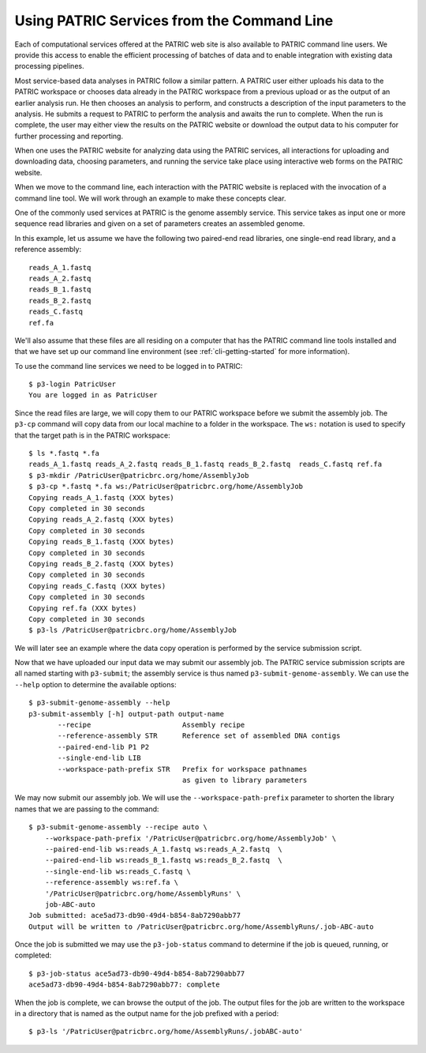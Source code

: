 .. _cli-services:

=============================================
 Using PATRIC Services from the Command Line
=============================================

Each of computational services offered at the PATRIC web site is also
available to PATRIC command line users. We provide this access to
enable the efficient processing of batches of data and to enable
integration with existing data processing pipelines.

Most service-based data analyses in PATRIC follow a similar pattern. A
PATRIC user either uploads his data to the PATRIC workspace or chooses
data already in the PATRIC workspace from a previous upload or as the
output of an earlier analysis run. He then chooses an analysis to
perform, and constructs a description of the input parameters to the
analysis. He submits a request to PATRIC to perform the analysis and
awaits the run to complete. When the run is complete, the user may
either view the results on the PATRIC website or download the output
data to his computer for further processing and reporting.

When one uses the PATRIC website for analyzing data using the PATRIC
services, all interactions for uploading and downloading data,
choosing parameters, and running the service take place using
interactive web forms on the PATRIC website.

When we move to the command line, each interaction with the PATRIC
website is replaced with the invocation of a command line tool. We
will work through an example to make these concepts clear.

One of the commonly used services at PATRIC is the genome assembly
service. This service takes as input one or more sequence read
libraries and given on a set of parameters creates an assembled
genome. 

In this example, let us assume we have the following two paired-end
read libraries, one single-end read library, and a reference
assembly::

   reads_A_1.fastq
   reads_A_2.fastq
   reads_B_1.fastq
   reads_B_2.fastq
   reads_C.fastq
   ref.fa

We'll also assume that these files are all residing on a computer that
has the PATRIC command line tools installed and that we have set up
our command line environment (see :ref:`cli-getting-started` for more
information). 

To use the command line services we need to be logged in to PATRIC::

 $ p3-login PatricUser
 You are logged in as PatricUser

Since the read files are large, we will copy them to our PATRIC
workspace before we submit the assembly job. The ``p3-cp`` command
will copy data from our local machine to a folder in the
workspace. The ``ws:`` notation is used to specify that the target
path is in the PATRIC workspace::

 $ ls *.fastq *.fa
 reads_A_1.fastq reads_A_2.fastq reads_B_1.fastq reads_B_2.fastq  reads_C.fastq ref.fa
 $ p3-mkdir /PatricUser@patricbrc.org/home/AssemblyJob
 $ p3-cp *.fastq *.fa ws:/PatricUser@patricbrc.org/home/AssemblyJob
 Copying reads_A_1.fastq (XXX bytes)
 Copy completed in 30 seconds
 Copying reads_A_2.fastq (XXX bytes)
 Copy completed in 30 seconds
 Copying reads_B_1.fastq (XXX bytes)
 Copy completed in 30 seconds
 Copying reads_B_2.fastq (XXX bytes)
 Copy completed in 30 seconds
 Copying reads_C.fastq (XXX bytes)
 Copy completed in 30 seconds
 Copying ref.fa (XXX bytes)
 Copy completed in 30 seconds
 $ p3-ls /PatricUser@patricbrc.org/home/AssemblyJob

We will later see an example where the data copy operation is
performed by the service submission script.

Now that we have uploaded our input data we may submit our assembly
job. The PATRIC service submission scripts are all named starting with
``p3-submit``; the assembly service is thus named
``p3-submit-genome-assembly``. We can use the ``--help`` option to
determine the available options::

 $ p3-submit-genome-assembly --help
 p3-submit-assembly [-h] output-path output-name
 	--recipe		      Assembly recipe
	--reference-assembly STR      Reference set of assembled DNA contigs
	--paired-end-lib P1 P2 	
	--single-end-lib LIB
	--workspace-path-prefix STR   Prefix for workspace pathnames
				      as given to library parameters

We may now submit our assembly job. We will use the
``--workspace-path-prefix`` parameter to shorten the library names
that we are passing to the command::

 $ p3-submit-genome-assembly --recipe auto \
     --workspace-path-prefix '/PatricUser@patricbrc.org/home/AssemblyJob' \
     --paired-end-lib ws:reads_A_1.fastq ws:reads_A_2.fastq  \
     --paired-end-lib ws:reads_B_1.fastq ws:reads_B_2.fastq  \
     --single-end-lib ws:reads_C.fastq \
     --reference-assembly ws:ref.fa \
     '/PatricUser@patricbrc.org/home/AssemblyRuns' \
     job-ABC-auto
 Job submitted: ace5ad73-db90-49d4-b854-8ab7290abb77
 Output will be written to /PatricUser@patricbrc.org/home/AssemblyRuns/.job-ABC-auto

Once the job is submitted we may use the ``p3-job-status`` command to
determine if the job is queued, running, or completed::

 $ p3-job-status ace5ad73-db90-49d4-b854-8ab7290abb77
 ace5ad73-db90-49d4-b854-8ab7290abb77: complete

When the job is complete, we can browse the output of the job. The
output files for the job are written to the workspace in a directory
that is named as the output name for the job prefixed with a period::

 $ p3-ls '/PatricUser@patricbrc.org/home/AssemblyRuns/.jobABC-auto'
